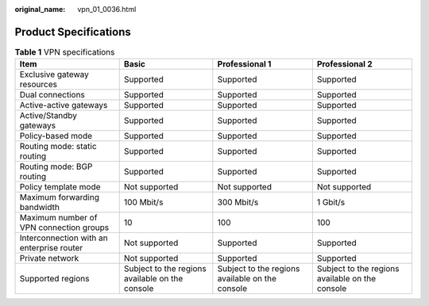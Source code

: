 :original_name: vpn_01_0036.html

.. _vpn_01_0036:

Product Specifications
======================

.. _en-us_topic_0000001699872529__table83170407352:

.. table:: **Table 1** VPN specifications

   +-------------------------------------------+-------------------------------------------------+-------------------------------------------------+-------------------------------------------------+
   | Item                                      | Basic                                           | Professional 1                                  | Professional 2                                  |
   +===========================================+=================================================+=================================================+=================================================+
   | Exclusive gateway resources               | Supported                                       | Supported                                       | Supported                                       |
   +-------------------------------------------+-------------------------------------------------+-------------------------------------------------+-------------------------------------------------+
   | Dual connections                          | Supported                                       | Supported                                       | Supported                                       |
   +-------------------------------------------+-------------------------------------------------+-------------------------------------------------+-------------------------------------------------+
   | Active-active gateways                    | Supported                                       | Supported                                       | Supported                                       |
   +-------------------------------------------+-------------------------------------------------+-------------------------------------------------+-------------------------------------------------+
   | Active/Standby gateways                   | Supported                                       | Supported                                       | Supported                                       |
   +-------------------------------------------+-------------------------------------------------+-------------------------------------------------+-------------------------------------------------+
   | Policy-based mode                         | Supported                                       | Supported                                       | Supported                                       |
   +-------------------------------------------+-------------------------------------------------+-------------------------------------------------+-------------------------------------------------+
   | Routing mode: static routing              | Supported                                       | Supported                                       | Supported                                       |
   +-------------------------------------------+-------------------------------------------------+-------------------------------------------------+-------------------------------------------------+
   | Routing mode: BGP routing                 | Supported                                       | Supported                                       | Supported                                       |
   +-------------------------------------------+-------------------------------------------------+-------------------------------------------------+-------------------------------------------------+
   | Policy template mode                      | Not supported                                   | Not supported                                   | Not supported                                   |
   +-------------------------------------------+-------------------------------------------------+-------------------------------------------------+-------------------------------------------------+
   | Maximum forwarding bandwidth              | 100 Mbit/s                                      | 300 Mbit/s                                      | 1 Gbit/s                                        |
   +-------------------------------------------+-------------------------------------------------+-------------------------------------------------+-------------------------------------------------+
   | Maximum number of VPN connection groups   | 10                                              | 100                                             | 100                                             |
   +-------------------------------------------+-------------------------------------------------+-------------------------------------------------+-------------------------------------------------+
   | Interconnection with an enterprise router | Not supported                                   | Supported                                       | Supported                                       |
   +-------------------------------------------+-------------------------------------------------+-------------------------------------------------+-------------------------------------------------+
   | Private network                           | Not supported                                   | Supported                                       | Supported                                       |
   +-------------------------------------------+-------------------------------------------------+-------------------------------------------------+-------------------------------------------------+
   | Supported regions                         | Subject to the regions available on the console | Subject to the regions available on the console | Subject to the regions available on the console |
   +-------------------------------------------+-------------------------------------------------+-------------------------------------------------+-------------------------------------------------+
